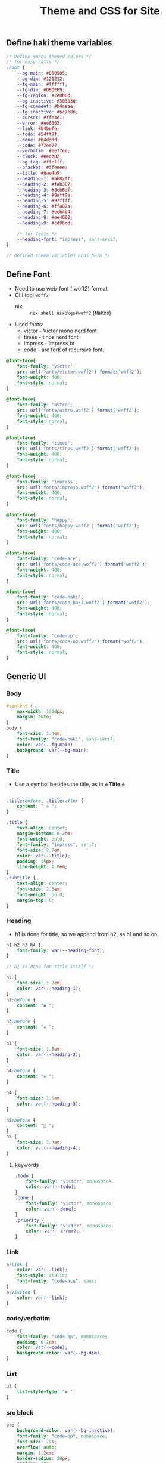 #+title: Theme and CSS for Site

#+property: header-args :mkdirp yes :tangle assets/stylesheet.css

** Define haki theme variables
#+begin_src css
/* Define emacs themed colors */
/* for easy calls */
:root {
    --bg-main: #050505;
    --bg-dim: #121212;
    --fg-main: #ffffff;
    --fg-dim: #D8DEE9;
    --fg-region: #2e8b6d;
    --bg-inactive: #303030;
    --fg-comment: #b4aeae;
    --fg-inactive: #6c7b8b;
    --cursor: #ffe4e1;
    --error: #ee6363;
    --link: #b4befe;
    --todo: #54ff9f;
    --done: #b4dddd;
    --code: #77ee77;
    --verbatim: #ee77ee;
    --clock: #eedc82;
    --bg-tag: #ffe1ff;
    --bracket: #ffeeee;
    --title: #6ae4b9;
    --heading-1: #ab82ff;
    --heading-2: #fab387;
    --heading-3: #3cb6df;
    --heading-4: #9aff9a;
    --heading-5: #97ffff;
    --heading-6: #ffa07a;
    --heading-7: #eeb4b4;
    --heading-8: #ee4000;
    --heading-9: #cd96cd;

    /* for fonts */
    --heading-font: "impress", sans-serif;
}

/* defined theme variables ends here */
#+end_src

** Define Font
- Need to use web-font (.woff2) format.
- CLI tool ~woff2~
  - nix :: ~nix shell nixpkgs#woff2~ (flakes)
- Used fonts:
  - victor - Victor mono nerd font
  - times - tinos nerd font
  - impress - Impress bt
  - code - are fork of recursive font.
#+begin_src css
@font-face{
    font-family: 'victor';
    src: url('fonts/victor.woff2') format('woff2');
    font-weight: 400;
    font-style: normal;
}

@font-face{
    font-family: 'astro';
    src: url('fonts/astro.woff2') format('woff2');
    font-weight: 400;
    font-style: normal;
}

@font-face{
    font-family: 'times';
    src: url('fonts/tinos.woff2') format('woff2');
    font-weight: 400;
    font-style: normal;
}

@font-face{
    font-family: 'impress';
    src: url('fonts/impress.woff2') format('woff2');
    font-weight: 400;
    font-style: normal;
}

@font-face{
    font-family: 'happy';
    src: url('fonts/happy.woff2') format('woff2');
    font-weight: 400;
    font-style: normal;
}

@font-face{
    font-family: 'code-ace';
    src: url('fonts/code-ace.woff2') format('woff2');
    font-weight: 400;
    font-style: normal;
}

@font-face{
    font-family: 'code-haki';
    src: url('fonts/code-haki.woff2') format('woff2');
    font-weight: 400;
    font-style: normal;
}

@font-face{
    font-family: 'code-op';
    src: url('fonts/code-op.woff2') format('woff2');
    font-weight: 400;
    font-style: normal;
}

#+end_src

** Generic UI
*** Body
#+begin_src css
#content {
    max-width: 1000px;
    margin: auto;
}
body {
    font-size: 1.4em;
    font-family: "code-haki", sans-serif;
    color: var(--fg-main);
    background: var(--bg-main);
}

#+end_src
*** Title
- Use a symbol besides the title, as in *⩮ Title ⩮* 
#+begin_src css

.title:before, .title:after {
    content: " ⩮ ";
}

.title {
    text-align: center;
    margin-bottom: 0.2em;
    font-weight: bold;
    font-family: "impress", serif;
    font-size: 2.7em;
    color: var(--title);
    padding: 15px;
    line-height: 1.8em;
}
.subtitle {
    text-align: center;
    font-size: 2.3em;
    font-weight: bold;
    margin-top: 0;
}

#+end_src
*** Heading
- h1 is done for title, so we append from h2, as h1 and so on.
#+begin_src css
h1 h2 h3 h4 {
    font-family: var(--heading-font);
}

/* h1 is done for title itself */

h2 {
    font-size: : 2em;
    color: var(--heading-1);
}
h2:before {
    content: "◉ ";
}

h3:before {
    content: "◈ ";
}

h3 {
    font-size: 1.8em;
    color: var(--heading-2);
}

h4:before {
    content: "✥ ";
}

h4 {
    font-size: 1.6em;
    color: var(--heading-3);
}

h5:before {
    content: "󰴈 ";
}
h5 {
    font-size: 1.4em;
    color: var(--heading-4);
}
#+end_src
**** keywords
#+begin_src css
.todo {
    font-family: "victor", monospace;
    color: var(--todo);
}
.done {
    font-family: "victor", monospace;
    color: var(--done);
}
.priority {
    font-family: "victor", monospace;
    color: var(--error);
}
#+end_src
*** Link
#+begin_src css
a:link {
    color: var(--link);
    font-style: italic;
    font-family: "code-ace", sans;
}
a:visited {
    color: var(--link);
}
#+end_src
*** code/verbatim
#+begin_src css
code {
    font-family: "code-op", monospace;
    padding: 0.2em;
    color: var(--code);
    background-color: var(--bg-dim);
}
#+end_src
*** List
#+begin_src css
ul {
    list-style-type: "❖ ";
}

#+end_src
*** src block
#+begin_src css
pre {
    background-color: var(--bg-inactive);
    font-family: "code-op", monospace;
    font-size: 70%;
    overflow: auto;
    margin: 1.2em;
    border-radius: 20px;
    padding: 20px;
    padding-left: 30px;
}
pre.src {
    position: relative;
    font-family: "code-op", monospace;
    overflow: auto;
}
pre.src:before {
    display: inline;
    position: absolute;
    right: 12px;
    padding: 3px;
    margin-top: 2px;
}
pre.src:hover:before {
    display: inline;
}
pre.src-conf:before {
    content: " ";
}

pre.src-emacs-lisp:before {
    content: " ";
}

pre.src-bash:before {
    content: "󱆃  ";
}
pre.src-R:before {
    content: "󰟔 ";
}
pre.src-nix:before {
    content: " ";
}
pre.src-python:before {
    content: " ";
}
pre.src-julia:before {
    content: " ";
}
pre.src-html:before {
    content: " ";
}

.example:before {
    content: "  > ";
    color: var(--fg-comment);
}

#+end_src
*** Tag
#+begin_src css
.tag {
    font-family: "victor", monospace;
    padding: 2px;
    font-size: 80%;
    font-weight: normal;
    padding: 0.5em;
    margin: 10px 2px 10px 0;
    line-height: 4em;
    background:
        linear-gradient(var(--bg-dim) 0 0) padding-box,
        linear-gradient(90deg, var(--link) 28%, var(--cursor) 85%, var(--bg-tag) ) border-box;
    padding: 10px;
    border: 2px solid transparent;
    border-radius: 10px;

}

#+end_src
*** Quote (block)
#+begin_src css
blockquote:before {
    content: "󱀡 ";
    color: var(--clock);
}

blockquote {
    margin: 1.5em 10px;
    padding: 0.5em 10px;
    font-style: italic;
    font-weight: 500;
    background: var(--bg-dim);
    border-left: 10px solid var(--fg-inactive);
}
blockquote p {
    display: inline;
}

#+end_src
*** Table & caption
#+begin_src css
table {
    border-collapse: collapse;
}
caption.t-above {
    caption-side: top;
}
caption.t-bottom {
    caption-side: bottom;
}

#+end_src
*** TODO misc
#+begin_src css :tangle no

#postamble p,
#preamble p {
    font-size: 90%;
    margin: 0.2em;
}
p.verse {
    margin-left: 3%;
}


dt {
    font-weight: bold;
}
.footpara {
    display: inline;
}
.footdef {
    margin-bottom: 1em;
}
.figure {
    padding: 1em;
}
.figure p {
    text-align: center;
}
.equation-container {
    display: table;
    text-align: center;
    width: 100%;
}
.equation {
    vertical-align: middle;
}
.equation-label {
    display: table-cell;
    text-align: right;
    vertical-align: middle;
}
.inlinetask {
    padding: 10px;
    border: 2px solid gray;
    margin: 10px;
    background: #ffffcc;
}
#org-div-home-and-up {
    text-align: right;
    font-size: 70%;
    white-space: nowrap;
}
textarea {
    overflow-x: auto;
}
.linenr {
    font-size: smaller;
}
.code-highlighted {
    background-color: #ffff00;
}
.org-info-js_info-navigation {
    border-style: none;
}
#org-info-js_console-label {
    font-size: 10px;
    font-weight: bold;
    white-space: nowrap;
}
.org-info-js_search-highlight {
    background-color: #ffff00;
    color: #000000;
    font-weight: bold;
}
.org-svg {
}


/* For dark mode */
    body {
    }
    body a:visited {
    }
    blockquote {
    }
    pre {
        color: #fff;
    }
    code {
    }
/* dark-mode specifics ends here */

/* not working ig */
/* @media (prefers-color-scheme: light) { */
/*     body { */
/*         color: #020202; */
/*         background: #ffffff */
/*     } */
/* } */


#+end_src
*** org-alignment
#+begin_src css
.org-right {
    margin-left: auto;
    margin-right: 0px;
    text-align: right;
}
.org-left {
    margin-left: 0px;
    margin-right: auto;
    text-align: left;
}
.org-center {
    margin-left: auto;
    margin-right: auto;
    text-align: center;
}
.underline {
    text-decoration: underline;
}

#+end_src
